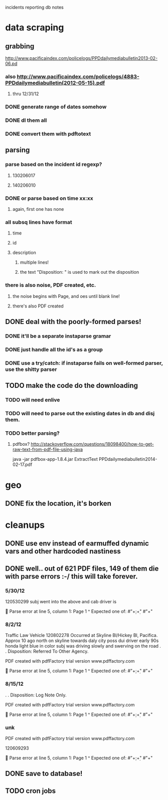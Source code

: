 incidents reporting db notes


* data scraping
** grabbing
   http://www.pacificaindex.com/policelogs/PPDdailymediabulletin2013-02-06.pd
*** also    http://www.pacificaindex.com/policelogs/4883-PPDdailymediabulletin(2012-05-15).pdf
**** thru 12/31/12
*** DONE generate range of dates somehow
*** DONE dl them all
*** DONE convert them with pdftotext
** parsing
*** parse based on the incident id regexp?
**** 130206017
**** 140206010
*** DONE or parse based on time xx:xx
**** again, first one has none
*** all subsq lines have format
**** time
**** id
**** description
***** multiple lines!
***** the text "Disposition: " is used to mark out the disposition
*** there is also noise,  PDF created, etc.
**** the noise begins with Page, and oes until blank line!
**** there's also PDF created
** DONE deal with the poorly-formed parses!
*** DONE it'll be a separate instaparse gramar
*** DONE just handle all the id's as a group
*** DONE use a try/catch: if instaparse fails on well-formed parser, use the shitty parser
** TODO make the code do the downloading
*** TODO will need enlive
*** TODO will need to parse out the existing dates in db and disj them.
*** TODO better parsing?
**** pdfbox? http://stackoverflow.com/questions/18098400/how-to-get-raw-text-from-pdf-file-using-java
	 java -jar pdfbox-app-1.8.4.jar ExtractText PPDdailymediabulletin2014-02-17.pdf 
* geo
** DONE fix the location, it's borken
* cleanups
** DONE use env instead of earmuffed dynamic vars and other hardcoded nastiness
** DONE well.. out of 621 PDF files, 149 of them die with parse errors :-/  this will take forever.
*** 5/30/12
	120530299
	subj went into the above and cab driver is

	Parse error at line 5, column 1:
Page 1
^
Expected one of:
#"\d+:\d+"
#"\n+"
*** 8/2/12
	Traffic Law Vehicle
	120802278
	Occurred at Skyline Bl/Hickey Bl, Pacifica. Approx 10 ago north on skyline towards daly city poss dui
	driver early 90s honda light blue in color subj was driving slowly and swerving on the road
	. . Disposition: Referred To Other Agency.

	PDF created with pdfFactory trial version www.pdffactory.com

	Parse error at line 5, column 1:
Page 1
^
Expected one of:
#"\d+:\d+"
#"\n+"

*** 8/15/12
	. . Disposition: Log Note Only.

	PDF created with pdfFactory trial version www.pdffactory.com

	Parse error at line 5, column 1:
Page 1
^
Expected one of:
#"\d+:\d+"
#"\n+"

*** unk
	
	PDF created with pdfFactory trial version www.pdffactory.com

	120609293

	Parse error at line 5, column 1:
Page 1
^
Expected one of:
#"\d+:\d+"
#"\n+"


** DONE save to database!
** TODO cron jobs
